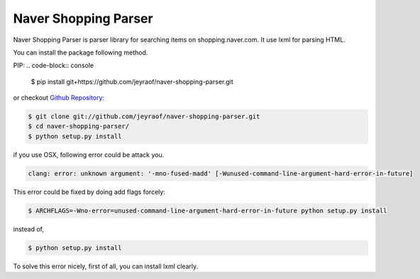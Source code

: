 Naver Shopping Parser
---------------------

Naver Shopping Parser is parser library for searching items on shopping.naver.com.
It use lxml for parsing HTML.

You can install the package following method.

PIP:
.. code-block:: console

    $ pip install git+https://github.com/jeyraof/naver-shopping-parser.git

or checkout `Github Repository`__:

.. code-block:: console

    $ git clone git://github.com/jeyraof/naver-shopping-parser.git
    $ cd naver-shopping-parser/
    $ python setup.py install

__ https://github.com/jeyraof/naver-shopping-parser

if you use OSX, following error could be attack you.

.. code-block:: console

    clang: error: unknown argument: '-mno-fused-madd' [-Wunused-command-line-argument-hard-error-in-future]

This error could be fixed by doing add flags forcely:

.. code-block:: console

    $ ARCHFLAGS=-Wno-error=unused-command-line-argument-hard-error-in-future python setup.py install

instead of,

.. code-block:: console

    $ python setup.py install

To solve this error nicely, first of all, you can install lxml clearly.